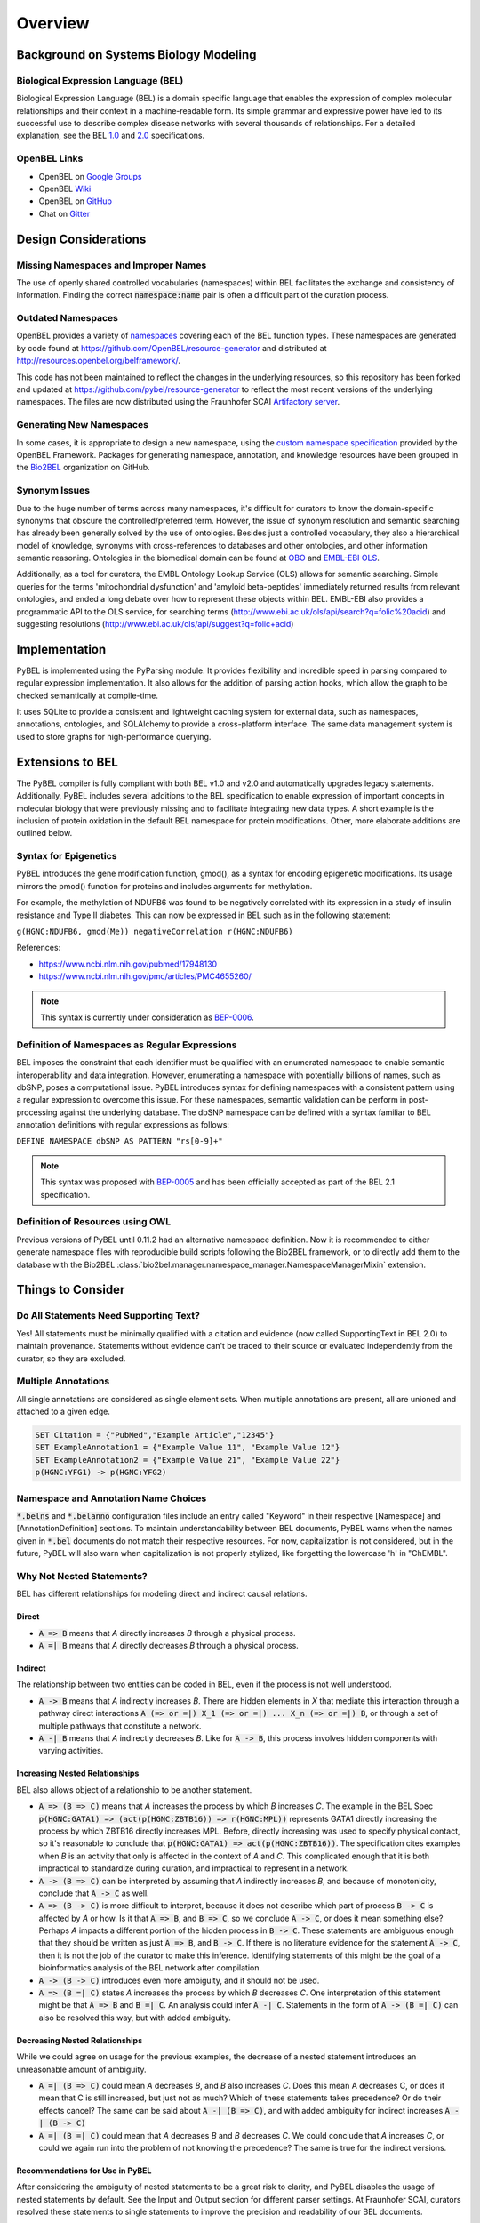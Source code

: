 Overview
========
Background on Systems Biology Modeling
--------------------------------------
Biological Expression Language (BEL)
~~~~~~~~~~~~~~~~~~~~~~~~~~~~~~~~~~~~
Biological Expression Language (BEL) is a domain specific language that enables the expression of complex molecular
relationships and their context in a machine-readable form. Its simple grammar and expressive power have led to its
successful use to describe complex disease networks with several thousands of relationships. For a detailed
explanation, see the BEL `1.0 <http://openbel.org/language/version_1.0/bel_specification_version_1.0.html>`_ and
`2.0 <http://openbel.org/language/version_2.0/bel_specification_version_2.0.html>`_ specifications.

OpenBEL Links
~~~~~~~~~~~~~
- OpenBEL on `Google Groups <https://groups.google.com/forum/#!forum/openbel-discuss>`_
- OpenBEL `Wiki <https://wiki.openbel.org/>`_
- OpenBEL on `GitHub <https://github.com/OpenBEL>`_
- Chat on `Gitter <https://gitter.im/OpenBEL/chat>`_

Design Considerations
---------------------
Missing Namespaces and Improper Names
~~~~~~~~~~~~~~~~~~~~~~~~~~~~~~~~~~~~~
The use of openly shared controlled vocabularies (namespaces) within BEL facilitates the exchange and consistency of
information. Finding the correct :code:`namespace:name` pair is often a difficult part of the curation process.

Outdated Namespaces
~~~~~~~~~~~~~~~~~~~
OpenBEL provides a variety of `namespaces <https://wiki.openbel.org/display/BELNA/Namespaces+Overview>`_
covering each of the BEL function types. These namespaces are generated by code found at
https://github.com/OpenBEL/resource-generator and distributed at http://resources.openbel.org/belframework/.

This code has not been maintained to reflect the changes in the underlying resources, so this repository has been
forked and updated at https://github.com/pybel/resource-generator to reflect the most recent versions of the underlying
namespaces. The files are now distributed using the Fraunhofer SCAI
`Artifactory server <https://arty.scai.fraunhofer.de/artifactory/bel/>`_.

Generating New Namespaces
~~~~~~~~~~~~~~~~~~~~~~~~~
In some cases, it is appropriate to design a new namespace, using the
`custom namespace specification <http://openbel-framework.readthedocs.io/en/latest/tutorials/building_custom_namespaces.html>`_
provided by the OpenBEL Framework. Packages for generating namespace, annotation, and knowledge resources have
been grouped in the `Bio2BEL <https://github.com/bio2bel>`_ organization on GitHub.

Synonym Issues
~~~~~~~~~~~~~~
Due to the huge number of terms across many namespaces, it's difficult for curators to know the domain-specific
synonyms that obscure the controlled/preferred term. However, the issue of synonym resolution and semantic searching
has already been generally solved by the use of ontologies. Besides just a controlled vocabulary, they also a
hierarchical model of knowledge, synonyms with cross-references to databases and other ontologies, and other
information semantic reasoning. Ontologies in the biomedical domain can be found at `OBO <obofoundry.org>`_ and
`EMBL-EBI OLS <http://www.ebi.ac.uk/ols/index>`_.

Additionally, as a tool for curators, the EMBL Ontology Lookup Service (OLS) allows for semantic searching. Simple
queries for the terms 'mitochondrial dysfunction' and 'amyloid beta-peptides' immediately returned results from
relevant ontologies, and ended a long debate over how to represent these objects within BEL. EMBL-EBI also provides a
programmatic API to the OLS service, for searching terms (http://www.ebi.ac.uk/ols/api/search?q=folic%20acid) and
suggesting resolutions (http://www.ebi.ac.uk/ols/api/suggest?q=folic+acid)

Implementation
--------------
PyBEL is implemented using the PyParsing module. It provides flexibility and incredible speed in parsing compared
to regular expression implementation. It also allows for the addition of parsing action hooks, which allow
the graph to be checked semantically at compile-time.

It uses SQLite to provide a consistent and lightweight caching system for external data, such as
namespaces, annotations, ontologies, and SQLAlchemy to provide a cross-platform interface. The same data management
system is used to store graphs for high-performance querying.

Extensions to BEL
-----------------
The PyBEL compiler is fully compliant with both BEL v1.0 and v2.0 and automatically upgrades legacy statements.
Additionally, PyBEL includes several additions to the BEL specification to enable expression of important concepts
in molecular biology that were previously missing and to facilitate integrating new data types. A short example is the
inclusion of protein oxidation in the default BEL namespace for protein modifications. Other, more elaborate additions
are outlined below.

Syntax for Epigenetics
~~~~~~~~~~~~~~~~~~~~~~
PyBEL introduces the gene modification function, gmod(), as a syntax for encoding epigenetic modifications. Its usage
mirrors the pmod() function for proteins and includes arguments for methylation.

For example, the methylation of NDUFB6 was found to be negatively correlated with its expression in a study of insulin
resistance and Type II diabetes. This can now be expressed in BEL such as in the following statement:

``g(HGNC:NDUFB6, gmod(Me)) negativeCorrelation r(HGNC:NDUFB6)``

References:

- https://www.ncbi.nlm.nih.gov/pubmed/17948130
- https://www.ncbi.nlm.nih.gov/pmc/articles/PMC4655260/

.. note::

   This syntax is currently under consideration as `BEP-0006 <https://github.com/belbio/bep/blob/bep-0006/docs/drafts/BEP-0006.md>`_.


Definition of Namespaces as Regular Expressions
~~~~~~~~~~~~~~~~~~~~~~~~~~~~~~~~~~~~~~~~~~~~~~~
BEL imposes the constraint that each identifier must be qualified with an enumerated namespace to enable semantic
interoperability and data integration. However, enumerating a namespace with potentially billions of names, such as
dbSNP, poses a computational issue. PyBEL introduces syntax for defining namespaces with a consistent pattern using a
regular expression to overcome this issue. For these namespaces, semantic validation can be perform in post-processing
against the underlying database. The dbSNP namespace can be defined with a syntax familiar to BEL annotation
definitions with regular expressions as follows:

``DEFINE NAMESPACE dbSNP AS PATTERN "rs[0-9]+"``

.. note::

   This syntax was proposed with `BEP-0005 <https://github.com/belbio/bep/blob/master/docs/published/BEP-0005.md>`_
   and has been officially accepted as part of the BEL 2.1 specification.

Definition of Resources using OWL
~~~~~~~~~~~~~~~~~~~~~~~~~~~~~~~~~
Previous versions of PyBEL until 0.11.2 had an alternative namespace definition. Now it is recommended to either
generate namespace files with reproducible build scripts following the Bio2BEL framework, or to directly add them to
the database with the Bio2BEL :class:`bio2bel.manager.namespace_manager.NamespaceManagerMixin` extension.

Things to Consider
------------------
Do All Statements Need Supporting Text?
~~~~~~~~~~~~~~~~~~~~~~~~~~~~~~~~~~~~~~~
Yes! All statements must be minimally qualified with a citation and evidence (now called SupportingText in BEL 2.0) to
maintain provenance. Statements without evidence can't be traced to their source or evaluated independently from the
curator, so they are excluded.

Multiple Annotations
~~~~~~~~~~~~~~~~~~~~
All single annotations are considered as single element sets. When multiple annotations are present, all are unioned
and attached to a given edge.

.. code::

    SET Citation = {"PubMed","Example Article","12345"}
    SET ExampleAnnotation1 = {"Example Value 11", "Example Value 12"}
    SET ExampleAnnotation2 = {"Example Value 21", "Example Value 22"}
    p(HGNC:YFG1) -> p(HGNC:YFG2)

Namespace and Annotation Name Choices
~~~~~~~~~~~~~~~~~~~~~~~~~~~~~~~~~~~~~
:code:`*.belns` and :code:`*.belanno` configuration files include an entry called "Keyword" in their respective
[Namespace] and [AnnotationDefinition] sections. To maintain understandability between BEL documents, PyBEL
warns when the names given in :code:`*.bel` documents do not match their respective resources. For now, capitalization
is not considered, but in the future, PyBEL will also warn when capitalization is not properly stylized, like forgetting
the lowercase 'h' in "ChEMBL".

Why Not Nested Statements?
~~~~~~~~~~~~~~~~~~~~~~~~~~
BEL has different relationships for modeling direct and indirect causal relations.

Direct
******
- :code:`A => B` means that `A` directly increases `B` through a physical process.
- :code:`A =| B` means that `A` directly decreases `B` through a physical process.

Indirect
********
The relationship between two entities can be coded in BEL, even if the process is not well understood.

- :code:`A -> B` means that `A` indirectly increases `B`. There are hidden elements in `X` that mediate this interaction
  through a pathway direct interactions :code:`A (=> or =|) X_1 (=> or =|) ... X_n (=> or =|) B`, or through a set of
  multiple pathways that constitute a network.

- :code:`A -| B` means that `A` indirectly decreases `B`. Like for :code:`A -> B`, this process involves hidden
  components with varying activities.

Increasing Nested Relationships
*******************************
BEL also allows object of a relationship to be another statement.

- :code:`A => (B => C)` means that `A` increases the process by which `B` increases `C`. The example in the BEL Spec
  :code:`p(HGNC:GATA1) => (act(p(HGNC:ZBTB16)) => r(HGNC:MPL))` represents GATA1 directly increasing the process by
  which ZBTB16 directly increases MPL. Before, directly increasing was used to specify physical contact, so it's
  reasonable to conclude that  :code:`p(HGNC:GATA1) => act(p(HGNC:ZBTB16))`. The specification cites examples when `B`
  is an activity that only is affected in the context of `A` and `C`. This complicated enough that it is both
  impractical to standardize during curation, and impractical to represent in a network.

- :code:`A -> (B => C)` can be interpreted by assuming that `A` indirectly increases `B`, and because of monotonicity,
  conclude that :code:`A -> C` as well.

- :code:`A => (B -> C)` is more difficult to interpret, because it does not describe which part of process
  :code:`B -> C` is affected by `A` or how. Is it that :code:`A => B`, and :code:`B => C`, so we conclude
  :code:`A -> C`, or does it mean something else? Perhaps `A` impacts a different portion of the hidden process in
  :code:`B -> C`. These statements are ambiguous enough that they should be written as just :code:`A => B`, and
  :code:`B -> C`. If there is no literature evidence for the statement :code:`A -> C`, then it is not the job of the
  curator to make this inference. Identifying statements of this might be the goal of a bioinformatics analysis of the
  BEL network after compilation.

- :code:`A -> (B -> C)` introduces even more ambiguity, and it should not be used.

- :code:`A => (B =| C)` states `A` increases the process by which `B` decreases `C`. One interpretation of this
  statement might be that :code:`A => B` and :code:`B =| C`. An analysis could infer :code:`A -| C`.  Statements in the
  form of :code:`A -> (B =| C)` can also be resolved this way, but with added ambiguity.

Decreasing Nested Relationships
*******************************
While we could agree on usage for the previous examples, the decrease of a nested statement introduces an unreasonable
amount of ambiguity.

- :code:`A =| (B => C)` could mean `A` decreases `B`, and `B` also increases `C`. Does this mean A decreases C, or does
  it mean that C is still increased, but just not as much? Which of these statements takes precedence? Or do their
  effects cancel? The same can be said about :code:`A -| (B => C)`, and with added ambiguity for indirect increases
  :code:`A -| (B -> C)`

- :code:`A =| (B =| C)` could mean that `A` decreases `B` and `B` decreases `C`. We could conclude that `A` increases
  `C`, or could we again run into the problem of not knowing the precedence? The same is true for the indirect versions.

Recommendations for Use in PyBEL
********************************
After considering the ambiguity of nested statements to be a great risk to clarity, and PyBEL disables the usage of
nested statements by default. See the Input and Output section for different parser settings. At Fraunhofer
SCAI, curators resolved these statements to single statements to improve the precision and readability of our BEL
documents.

While most statements in the form :code:`A rel1 (B rel2 C)` can be reasonably expanded to :code:`A rel1 B` and
:code:`B rel2 C`, the few that cannot are the difficult-to-interpret cases that we need to be careful about in our
curation and later analyses.

Why Not RDF?
~~~~~~~~~~~~
Current bel2rdf serialization tools build URLs with the OpenBEL Framework domain as a namespace, rather than respect
the original namespaces of original entities. This does not follow the best
practices of the semantic web, where URL’s representing an object point to a real page with additional information.
For example, UniProt does an exemplary job of this. Ultimately, using non-standard URLs makes
harmonizing and data integration difficult.

Additionally, the RDF format does not easily allow for the annotation of edges. A simple statement in BEL that one
protein up-regulates another can be easily represented in a triple in RDF, but when the annotations and citation from
the BEL document need to be included, this forces RDF serialization to use approaches like representing the statement
itself as a node. RDF was not intended to represent this type of information, but more properly for locating resources
(hence its name). Furthermore, many blank nodes are introduced throughout the process. This makes RDF incredibly
difficult to understand or work with. Later, writing queries in SPARQL becomes very difficult because the data format
is complicated and the language is limited. For example, it would be incredibly complicated to write a query in SPARQL
to get the objects of statements from publications by a certain author.
